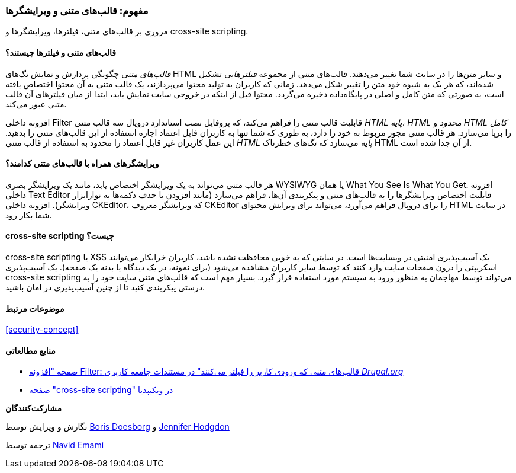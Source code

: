 [[structure-text-formats]]
=== مفهوم: قالب‌های متنی و ویرایشگرها

[role="summary"]
مروری بر قالب‌های متنی، فیلترها، ویرایشگرها و cross-site scripting.

(((Text format,overview)))
(((User-entered content,filtering)))
(((Security,text format)))
(((Security,cross-site scripting)))
(((Cross-site scripting (XSS),preventing)))
(((XSS (Cross-site scripting),preventing)))

// ==== Prerequisite knowledge

==== قالب‌های متنی و فیلترها چیستند؟

_قالب‌های متنی_ چگونگی پردازش و نمایش تگ‌های  HTML و سایر متن‌ها را در سایت شما تغییر می‌دهند. قالب‌های متنی از مجموعه _فیلترهایی_ تشکیل شده‌اند، که هر یک به شیوه خود متن را تغییر شکل می‌دهد. زمانی که کاربران به تولید محتوا می‌پردازند، یک قالب متنی به آن محتوا اختصاص یافته است، به صورتی که متن کامل و اصلی در پایگاه‌داده ذخیره می‌گردد. محتوا قبل از اینکه در خروجی سایت نمایش یابد، ابتدا از میان فیلترهای آن قالب متنی عبور می‌کند.

افزونه داخلی Filter قابلیت قالب متنی را فراهم می‌کند، که پروفایل نصب استاندارد دروپال سه قالب متنی _HTML پایه_، _HTML محدود_ و _HTML کامل_ را برپا می‌سازد. هر قالب متنی مجوز مربوط به خود را دارد، به طوری که شما تنها به کاربران قابل اعتماد اجازه استفاده از این قالب‌های متنی را بدهید. این عمل کاربران غیر قابل اعتماد را محدود به استفاده از قالب متنی _HTML پایه_ می‌سازد که تگ‌های خطرناک HTML از آن جدا شده است. 

==== ویرایشگرهای همراه با قالب‌های متنی کدامند؟

هر قالب متنی می‌تواند به یک ویرایشگر اختصاص یابد، مانند یک ویرایشگر بصری WYSIWYG یا همان What You See Is What You Get. افزونه داخلی Text Editor قابلیت اختصاص ویرایشگرها را به قالب‌های متنی و پیکربندی آن‌ها، فراهم می‌سازد (مانند افزودن یا حذف دکمه‌ها به نوارابزار ویرایشگر). افزونه داخلی CKEditor، که ویرایشگر معروف CKEditor را برای دروپال فراهم می‌آورد، می‌تواند برای ویرایش محتوای HTML در سایت شما بکار رود.

==== cross-site scripting چیست؟

cross-site scripting یا XSS یک آسیب‌پذیری امنیتی در وبسایت‌ها است. در سایتی که به خوبی محافظت نشده باشد، کاربران خرابکار می‌توانند اسکریپتی را درون صفحات سایت وارد کنند که توسط سایر کاربران مشاهده می‌شود (برای نمونه، در یک دیدگاه یا بدنه یک صفحه). یک آسیب‌پذیری cross-site scripting می‌تواند توسط مهاجمان به منظور ورود به سیستم مورد استفاده قرار گیرد. بسیار مهم است که قالب‌های متنی سایت خود را به درستی پیکربندی کنید تا از چنین آسیب‌پذیری در امان باشید.

==== موضوعات مرتبط

<<security-concept>>

==== منابع مطالعاتی

* https://www.drupal.org/docs/8/core/modules/filter/overview[صفحه "افزونه Filter: قالب‌های متنی که ورودی کاربر را فیلتر می‌کنند" در مستندات جامعه کاربری _Drupal.org_]

* https://en.wikipedia.org/wiki/Cross-site_scripting[صفحه "cross-site scripting" در ویکیپدیا]

*مشارکت‌کنندگان*

نگارش و ویرایش توسط https://www.drupal.org/u/batigolix[Boris Doesborg] و https://www.drupal.org/u/jhodgdon[Jennifer Hodgdon]

ترجمه توسط https://www.drupal.org/u/novid[Navid Emami]
